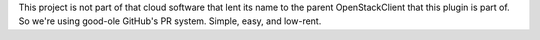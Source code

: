 This project is not part of that cloud software that lent its name to
the parent OpenStackClient that this plugin is part of.  So we're using
good-ole GitHub's PR system.  Simple, easy, and low-rent.
